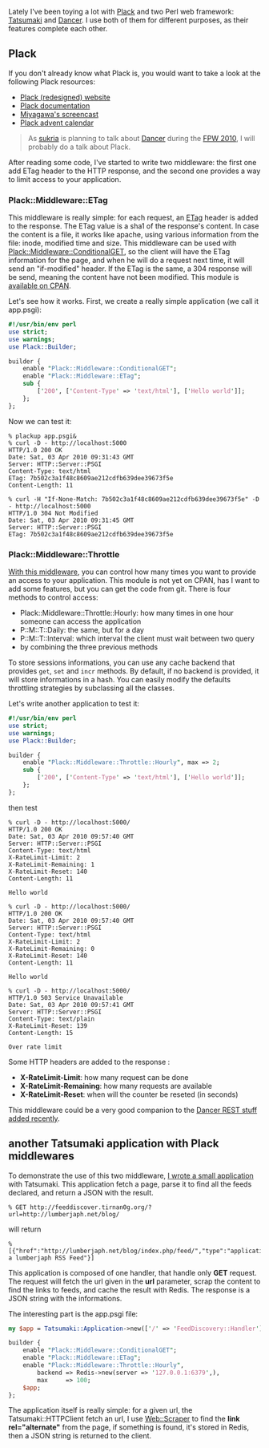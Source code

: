 Lately I've been toying a lot with [[http://plackperl.org/][Plack]] and
two Perl web framework:
[[http://search.cpan.org/perldoc?Tatsumaki][Tatsumaki]] and
[[http://search.cpan.org/perldoc?Dancer][Dancer]]. I use both of them
for different purposes, as their features complete each other.

** Plack

If you don't already know what Plack is, you would want to take a look
at the following Plack resources:

-  [[http://plackperl.org][Plack (redesigned) website]]
-  [[http://search.cpan.org/perldoc?Plack][Plack documentation]]
-  [[http://bulknews.typepad.com/blog/2009/11/plack-and-psgi-screencast-and-feedbacks.html][Miyagawa's
   screencast]]
-  [[http://advent.plackperl.org/][Plack advent calendar]]

#+BEGIN_QUOTE
  As [[http://www.sukria.net/][sukria]] is planning to talk about
  [[http://perldancer.org][Dancer]] during the
  [[http://journeesperl.fr/fpw2010/index.html][FPW 2010]], I will
  probably do a talk about Plack.
#+END_QUOTE

After reading some code, I've started to write two middleware: the first
one add ETag header to the HTTP response, and the second one provides a
way to limit access to your application.

*** Plack::Middleware::ETag

This middleware is really simple: for each request, an
[[http://en.wikipedia.org/wiki/HTTP_ETag][ETag]] header is added to the
response. The ETag value is a sha1 of the response's content. In case
the content is a file, it works like apache, using various information
from the file: inode, modified time and size. This middleware can be
used with
[[http://search.cpan.org/perldoc?Plack::Middleware::ConditionalGET][Plack::Middleware::ConditionalGET]],
so the client will have the ETag information for the page, and when he
will do a request next time, it will send an "if-modified" header. If
the ETag is the same, a 304 response will be send, meaning the content
have not been modified. This module is
[[http://search.cpan.org/perldoc?Plack::Middleware::ETag][available on
CPAN]].

Let's see how it works. First, we create a really simple application (we
call it app.psgi):

#+BEGIN_SRC perl
    #!/usr/bin/env perl
    use strict;
    use warnings;
    use Plack::Builder;

    builder {
        enable "Plack::Middleware::ConditionalGET";
        enable "Plack::Middleware::ETag";
        sub {
            ['200', ['Content-Type' => 'text/html'], ['Hello world']];
        };
    };
#+END_SRC

Now we can test it:

#+BEGIN_EXAMPLE
    % plackup app.psgi&
    % curl -D - http://localhost:5000
    HTTP/1.0 200 OK
    Date: Sat, 03 Apr 2010 09:31:43 GMT
    Server: HTTP::Server::PSGI
    Content-Type: text/html
    ETag: 7b502c3a1f48c8609ae212cdfb639dee39673f5e
    Content-Length: 11

    % curl -H "If-None-Match: 7b502c3a1f48c8609ae212cdfb639dee39673f5e" -D - http://localhost:5000
    HTTP/1.0 304 Not Modified
    Date: Sat, 03 Apr 2010 09:31:45 GMT
    Server: HTTP::Server::PSGI
    ETag: 7b502c3a1f48c8609ae212cdfb639dee39673f5e
#+END_EXAMPLE

*** Plack::Middleware::Throttle

[[http://git.lumberjaph.net/p5-plack-middleware-throttle.git/][With this
middleware]], you can control how many times you want to provide an
access to your application. This module is not yet on CPAN, has I want
to add some features, but you can get the code from git. There is four
methods to control access:

-  Plack::Middleware::Throttle::Hourly: how many times in one hour
   someone can access the application
-  P::M::T::Daily: the same, but for a day
-  P::M::T::Interval: which interval the client must wait between two
   query
-  by combining the three previous methods

To store sessions informations, you can use any cache backend that
provides =get=, =set= and =incr= methods. By default, if no backend is
provided, it will store informations in a hash. You can easily modify
the defaults throttling strategies by subclassing all the classes.

Let's write another application to test it:

#+BEGIN_SRC perl
    #!/usr/bin/env perl
    use strict;
    use warnings;
    use Plack::Builder;

    builder {
        enable "Plack::Middleware::Throttle::Hourly", max => 2;
        sub {
            ['200', ['Content-Type' => 'text/html'], ['Hello world']];
        };
    };
#+END_SRC

then test

#+BEGIN_EXAMPLE
    % curl -D - http://localhost:5000/
    HTTP/1.0 200 OK
    Date: Sat, 03 Apr 2010 09:57:40 GMT
    Server: HTTP::Server::PSGI
    Content-Type: text/html
    X-RateLimit-Limit: 2
    X-RateLimit-Remaining: 1
    X-RateLimit-Reset: 140
    Content-Length: 11

    Hello world

    % curl -D - http://localhost:5000/
    HTTP/1.0 200 OK
    Date: Sat, 03 Apr 2010 09:57:40 GMT
    Server: HTTP::Server::PSGI
    Content-Type: text/html
    X-RateLimit-Limit: 2
    X-RateLimit-Remaining: 0
    X-RateLimit-Reset: 140
    Content-Length: 11

    Hello world

    % curl -D - http://localhost:5000/
    HTTP/1.0 503 Service Unavailable
    Date: Sat, 03 Apr 2010 09:57:41 GMT
    Server: HTTP::Server::PSGI
    Content-Type: text/plain
    X-RateLimit-Reset: 139
    Content-Length: 15

    Over rate limit
#+END_EXAMPLE

Some HTTP headers are added to the response :

-  *X-RateLimit-Limit*: how many request can be done
-  *X-RateLimit-Remaining*: how many requests are available
-  *X-RateLimit-Reset*: when will the counter be reseted (in seconds)

This middleware could be a very good companion to the
[[http://www.sukria.net/fr/archives/2010/03/19/let-the-dancer-rest/][Dancer
REST stuff]]
[[/easily-create-rest-interface-with-the-dancer-1.170/][added
recently]].

** another Tatsumaki application with Plack middlewares

To demonstrate the use of this two middleware,
[[http://git.lumberjaph.net/p5-feeddiscovery.git/][I wrote a small
application]] with Tatsumaki. This application fetch a page, parse it to
find all the feeds declared, and return a JSON with the result.

#+BEGIN_EXAMPLE
    % GET http://feeddiscover.tirnan0g.org/?url=http://lumberjaph.net/blog/
#+END_EXAMPLE

will return

#+BEGIN_EXAMPLE
    % [{"href":"http://lumberjaph.net/blog/index.php/feed/","type":"application/rss+xml","title":"i'm a lumberjaph RSS Feed"}]
#+END_EXAMPLE

This application is composed of one handler, that handle only *GET*
request. The request will fetch the url given in the *url* parameter,
scrap the content to find the links to feeds, and cache the result with
Redis. The response is a JSON string with the informations.

The interesting part is the app.psgi file:

#+BEGIN_SRC perl
    my $app = Tatsumaki::Application->new(['/' => 'FeedDiscovery::Handler'],);

    builder {
        enable "Plack::Middleware::ConditionalGET";
        enable "Plack::Middleware::ETag";
        enable "Plack::Middleware::Throttle::Hourly",
            backend => Redis->new(server => '127.0.0.1:6379',),
            max     => 100;
        $app;
    };
#+END_SRC

The application itself is really simple: for a given url, the
Tatsumaki::HTTPClient fetch an url, I use
[[http://search.cpan.org/perldoc?Web::Scraper][Web::Scraper]] to find
the *link rel="alternate"* from the page, if something is found, it's
stored in Redis, then a JSON string is returned to the client.
